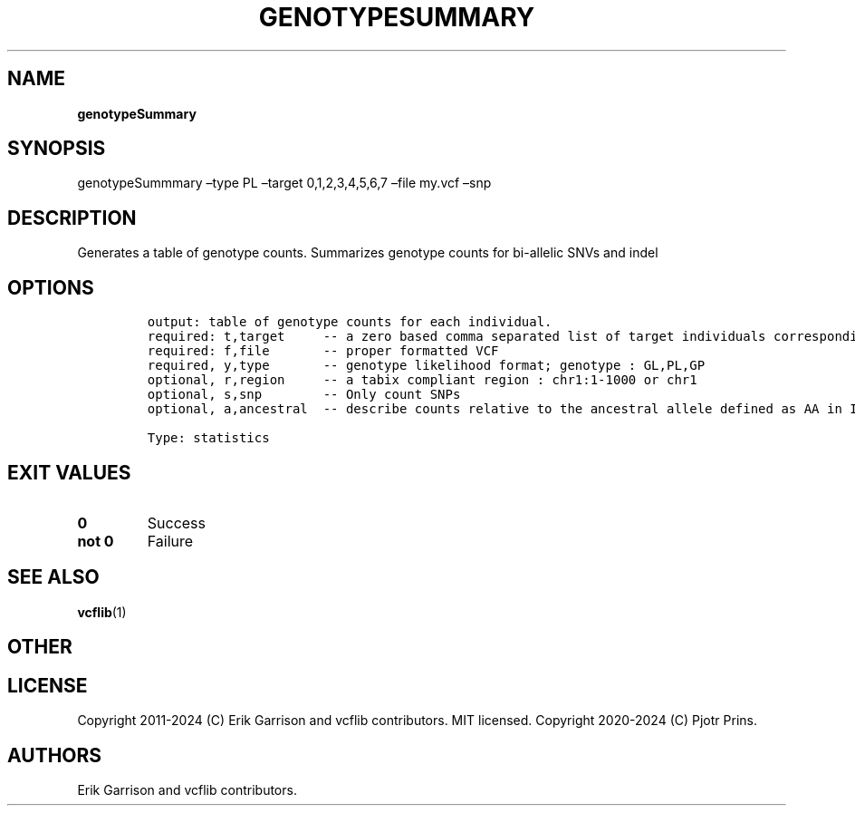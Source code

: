 .\" Automatically generated by Pandoc 2.19.2
.\"
.\" Define V font for inline verbatim, using C font in formats
.\" that render this, and otherwise B font.
.ie "\f[CB]x\f[]"x" \{\
. ftr V B
. ftr VI BI
. ftr VB B
. ftr VBI BI
.\}
.el \{\
. ftr V CR
. ftr VI CI
. ftr VB CB
. ftr VBI CBI
.\}
.TH "GENOTYPESUMMARY" "1" "" "genotypeSummary (vcflib)" "genotypeSummary (VCF statistics)"
.hy
.SH NAME
.PP
\f[B]genotypeSummary\f[R]
.SH SYNOPSIS
.PP
genotypeSummmary \[en]type PL \[en]target 0,1,2,3,4,5,6,7 \[en]file
my.vcf \[en]snp
.SH DESCRIPTION
.PP
Generates a table of genotype counts.
Summarizes genotype counts for bi-allelic SNVs and indel
.SH OPTIONS
.IP
.nf
\f[C]


output: table of genotype counts for each individual.
required: t,target     -- a zero based comma separated list of target individuals corresponding to VCF columns        
required: f,file       -- proper formatted VCF                                                                        
required, y,type       -- genotype likelihood format; genotype : GL,PL,GP                                             
optional, r,region     -- a tabix compliant region : chr1:1-1000 or chr1                                              
optional, s,snp        -- Only count SNPs                                              
optional, a,ancestral  -- describe counts relative to the ancestral allele defined as AA in INFO

Type: statistics

\f[R]
.fi
.SH EXIT VALUES
.TP
\f[B]0\f[R]
Success
.TP
\f[B]not 0\f[R]
Failure
.SH SEE ALSO
.PP
\f[B]vcflib\f[R](1)
.SH OTHER
.SH LICENSE
.PP
Copyright 2011-2024 (C) Erik Garrison and vcflib contributors.
MIT licensed.
Copyright 2020-2024 (C) Pjotr Prins.
.SH AUTHORS
Erik Garrison and vcflib contributors.
